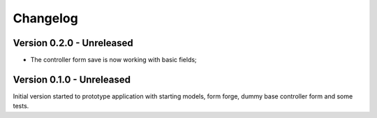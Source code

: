 
=========
Changelog
=========

Version 0.2.0 - Unreleased
--------------------------

* The controller form save is now working with basic fields;


Version 0.1.0 - Unreleased
--------------------------

Initial version started to prototype application with starting models, form forge,
dummy base controller form and some tests.
